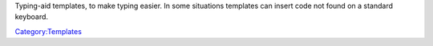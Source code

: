 Typing-aid templates, to make typing easier. In some situations templates can insert code not found on a standard keyboard.

`Category:Templates <Category:Templates>`__
